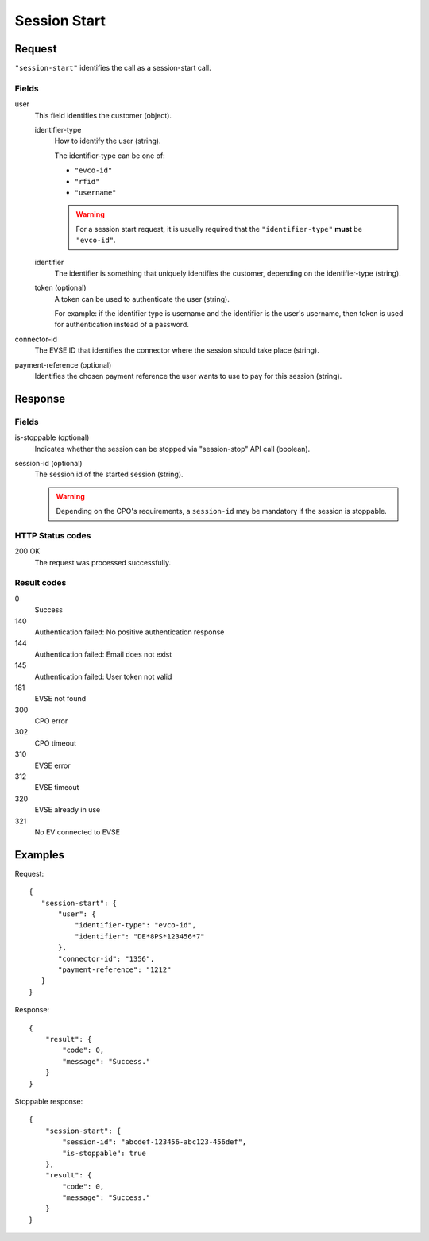 .. highlight:: js

.. _calls-sessionstart-docs:

Session Start
=============

Request
-------

``"session-start"`` identifies the call as a session-start call.

Fields
~~~~~~

user
    This field identifies the customer (object).

    identifier-type
        How to identify the user (string).

        The identifier-type can be one of:

        * ``"evco-id"``
        * ``"rfid"``
        * ``"username"``

        .. warning:: For a session start request,
                     it is usually required that the ``"identifier-type"`` **must** be ``"evco-id"``.

    identifier
        The identifier is something that uniquely identifies the customer,
        depending on the identifier-type (string).
    token (optional)
        A token can be used to authenticate the user (string).

        For example: if the identifier type is username and the identifier is the user's username,
        then token is used for authentication instead of a password.
connector-id
   The EVSE ID that identifies the connector where the session should take place (string).
payment-reference (optional)
   Identifies the chosen payment reference the user wants to use to pay for this session (string).

Response
--------

Fields
~~~~~~

is-stoppable (optional)
   Indicates whether the session can be stopped via "session-stop" API call (boolean).
session-id (optional)
   The session id of the started session (string).

   .. warning:: Depending on the CPO's requirements, a ``session-id`` may be mandatory if the session is stoppable.

HTTP Status codes
~~~~~~~~~~~~~~~~~

200 OK
    The request was processed successfully.

Result codes
~~~~~~~~~~~~
0
    Success
140
    Authentication failed: No positive authentication response
144
    Authentication failed: Email does not exist
145
    Authentication failed: User token not valid
181
    EVSE not found
300
    CPO error
302
    CPO timeout
310
    EVSE error
312
    EVSE timeout
320
    EVSE already in use
321
    No EV connected to EVSE

Examples
--------

Request::

    {
       "session-start": {
           "user": {
               "identifier-type": "evco-id",
               "identifier": "DE*8PS*123456*7"
           },
           "connector-id": "1356",
           "payment-reference": "1212"
       }
    }

Response::

    {
        "result": {
            "code": 0,
            "message": "Success."
        }
    }

Stoppable response::

    {
        "session-start": {
            "session-id": "abcdef-123456-abc123-456def",
            "is-stoppable": true
        },
        "result": {
            "code": 0,
            "message": "Success."
        }
    }
